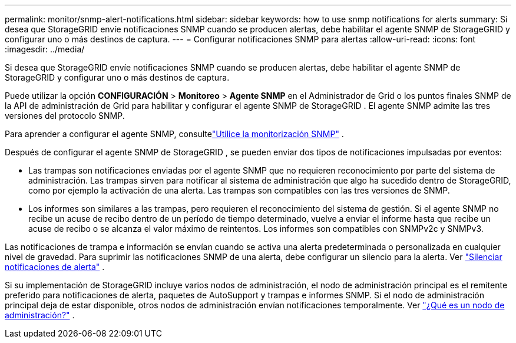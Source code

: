---
permalink: monitor/snmp-alert-notifications.html 
sidebar: sidebar 
keywords: how to use snmp notifications for alerts 
summary: Si desea que StorageGRID envíe notificaciones SNMP cuando se producen alertas, debe habilitar el agente SNMP de StorageGRID y configurar uno o más destinos de captura. 
---
= Configurar notificaciones SNMP para alertas
:allow-uri-read: 
:icons: font
:imagesdir: ../media/


[role="lead"]
Si desea que StorageGRID envíe notificaciones SNMP cuando se producen alertas, debe habilitar el agente SNMP de StorageGRID y configurar uno o más destinos de captura.

Puede utilizar la opción *CONFIGURACIÓN* > *Monitoreo* > *Agente SNMP* en el Administrador de Grid o los puntos finales SNMP de la API de administración de Grid para habilitar y configurar el agente SNMP de StorageGRID . El agente SNMP admite las tres versiones del protocolo SNMP.

Para aprender a configurar el agente SNMP, consultelink:using-snmp-monitoring.html["Utilice la monitorización SNMP"] .

Después de configurar el agente SNMP de StorageGRID , se pueden enviar dos tipos de notificaciones impulsadas por eventos:

* Las trampas son notificaciones enviadas por el agente SNMP que no requieren reconocimiento por parte del sistema de administración.  Las trampas sirven para notificar al sistema de administración que algo ha sucedido dentro de StorageGRID, como por ejemplo la activación de una alerta.  Las trampas son compatibles con las tres versiones de SNMP.
* Los informes son similares a las trampas, pero requieren el reconocimiento del sistema de gestión.  Si el agente SNMP no recibe un acuse de recibo dentro de un período de tiempo determinado, vuelve a enviar el informe hasta que recibe un acuse de recibo o se alcanza el valor máximo de reintentos.  Los informes son compatibles con SNMPv2c y SNMPv3.


Las notificaciones de trampa e información se envían cuando se activa una alerta predeterminada o personalizada en cualquier nivel de gravedad.  Para suprimir las notificaciones SNMP de una alerta, debe configurar un silencio para la alerta. Ver link:silencing-alert-notifications.html["Silenciar notificaciones de alerta"] .

Si su implementación de StorageGRID incluye varios nodos de administración, el nodo de administración principal es el remitente preferido para notificaciones de alerta, paquetes de AutoSupport y trampas e informes SNMP.  Si el nodo de administración principal deja de estar disponible, otros nodos de administración envían notificaciones temporalmente. Ver link:../primer/what-admin-node-is.html["¿Qué es un nodo de administración?"] .
